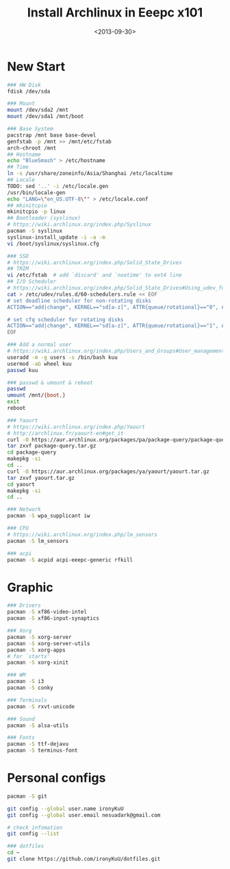 #+TITLE: Install Archlinux in Eeepc x101
#+DATE: <2013-09-30>
#+TEXT: This section details archlinux in my eeepc x101 notebook.

* New Start

#+BEGIN_SRC sh
### HW Disk
fdisk /dev/sda

### Mount
mount /dev/sda2 /mnt
mount /dev/sda1 /mnt/boot

### Base System
pacstrap /mnt base base-devel
genfstab -p /mnt >> /mnt/etc/fstab
arch-chroot /mnt
## Hostname
echo "BlueSmash" > /etc/hostname
## Time
ln -s /usr/share/zoneinfo/Asia/Shanghai /etc/localtime
## Locale
TODO: sed '..' -i /etc/locale.gen
/usr/bin/locale-gen
echo "LANG=\"en_US.UTF-8\"" > /etc/locale.conf
## mkinitcpio
mkinitcpio -p linux
## Bootloader (syslinux)
# https://wiki.archlinux.org/index.php/Syslinux
pacman -S syslinux
syslinux-install_update -i -a -m
vi /boot/syslinux/syslinux.cfg

### SSD
# https://wiki.archlinux.org/index.php/Solid_State_Drives
## TRIM
vi /etc/fstab  # add `discard' and `noatime' to ext4 line
## I/O Scheduler
# https://wiki.archlinux.org/index.php/Solid_State_Drives#Using_udev_for_one_device_or_HDD.2FSSD_mixed_environment
cat > /etc/udev/rules.d/60-schedulers.rule << EOF
# set deadline scheduler for non-rotating disks
ACTION=="add|change", KERNEL=="sd[a-z]", ATTR{queue/rotational}=="0", ATTR{queue/scheduler}="deadline"

# set cfq scheduler for rotating disks
ACTION=="add|change", KERNEL=="sd[a-z]", ATTR{queue/rotational}=="1", ATTR{queue/scheduler}="cfq"
EOF

### Add a normal user
# https://wiki.archlinux.org/index.php/Users_and_Groups#User_management
useradd -m -g users -s /bin/bash kuu
usermod -aG wheel kuu
passwd kuu

### passwd & umount & reboot
passwd
umount /mnt/{boot,}
exit
reboot

### Yaourt
# https://wiki.archlinux.org/index.php/Yaourt
# http://archlinux.fr/yaourt-en#get_it
curl -O https://aur.archlinux.org/packages/pa/package-query/package-query.tar.gz
tar zxvf package-query.tar.gz
cd package-query
makepkg -si
cd ..
curl -O https://aur.archlinux.org/packages/ya/yaourt/yaourt.tar.gz
tar zxvf yaourt.tar.gz
cd yaourt
makepkg -si
cd ..

### Network
pacman -S wpa_supplicant iw

### CPU
# https://wiki.archlinux.org/index.php/lm_sensors
pacman -S lm_sensors

### acpi
pacman -S acpid acpi-eeepc-generic rfkill
#+END_SRC

* Graphic

#+BEGIN_SRC sh
### Drivers
pacman -S xf86-video-intel
pacman -S xf86-input-synaptics

### Xorg
pacman -S xorg-server
pacman -S xorg-server-utils
pacman -S xorg-apps
# for `startx'
pacman -S xorg-xinit

### WM
pacman -S i3
pacman -S conky

### Terminals
pacman -S rxvt-unicode

### Sound
pacman -S alsa-utils

### Fonts
pacman -S ttf-dejavu
pacman -S terminus-font
#+END_SRC

* Personal configs

#+BEGIN_SRC sh
pacman -S git

git config --global user.name ironyKuU
git config --global user.email nesuadark@gmail.com

# check infomation
git config --list

### dotfiles
cd ~
git clone https://github.com/ironyKuU/dotfiles.git
#+END_SRC
